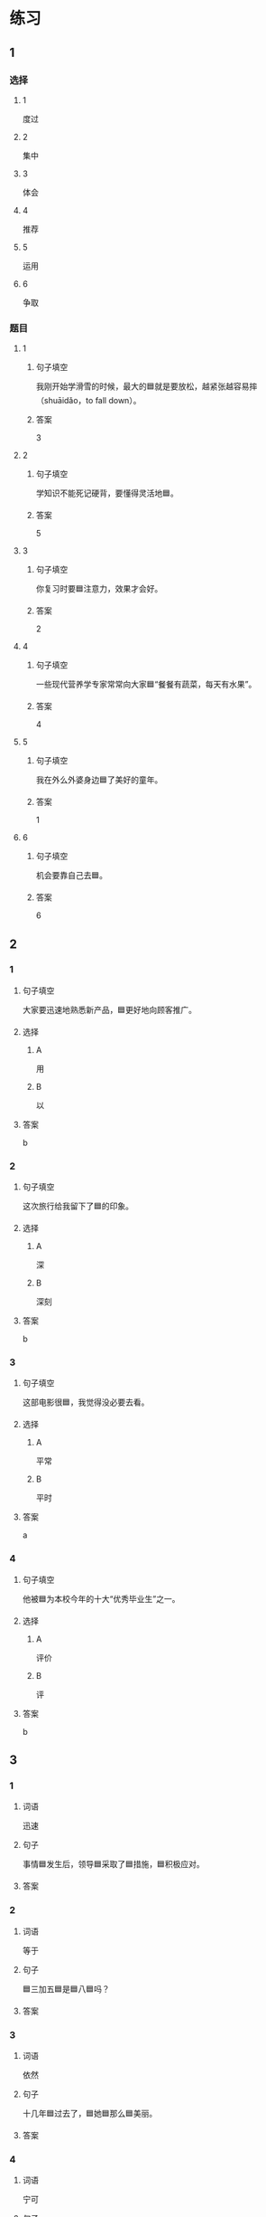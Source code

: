 * 练习

** 1
:PROPERTIES:
:ID: e35d2ab3-03e6-4b4d-b41f-4cc83c99f051
:END:

*** 选择

**** 1

度过

**** 2

集中

**** 3

体会

**** 4

推荐

**** 5

运用

**** 6

争取

*** 题目

**** 1

***** 句子填空

我刚开始学滑雪的时候，最大的🟦就是要放松，越紧张越容易摔（shuāidǎo，to fall down）。

***** 答案

3

**** 2

***** 句子填空

学知识不能死记硬背，要懂得灵活地🟦。

***** 答案

5

**** 3

***** 句子填空

你复习时要🟦注意力，效果才会好。

***** 答案

2

**** 4

***** 句子填空

一些现代营养学专家常常向大家🟦“餐餐有蔬菜，每天有水果”。

***** 答案

4

**** 5

***** 句子填空

我在外么外婆身边🟦了美好的童年。

***** 答案

1

**** 6

***** 句子填空

机会要靠自己去🟦。

***** 答案

6

** 2

*** 1
:PROPERTIES:
:ID: 74bce003-69df-453a-8ad2-78e14acf0efa
:END:

**** 句子填空

大家要迅速地熟悉新产品，🟦更好地向顾客推广。

**** 选择

***** A

用

***** B

以

**** 答案

b

*** 2
:PROPERTIES:
:ID: 9a9fb1c6-7c08-4ee6-9992-196a8cf6df4f
:END:

**** 句子填空

这次旅行给我留下了🟦的印象。

**** 选择

***** A

深

***** B

深刻

**** 答案

b

*** 3
:PROPERTIES:
:ID: 4db6354b-2813-4919-a583-e00cdd50e7d3
:END:

**** 句子填空

这部电影很🟦，我觉得没必要去看。

**** 选择

***** A

平常

***** B

平时

**** 答案

a

*** 4
:PROPERTIES:
:ID: 89dd212a-60a5-4f00-abf2-2f502d8c2ddd
:END:

**** 句子填空

他被🟦为本校今年的十大“优秀毕业生”之一。

**** 选择

***** A

评价

***** B

评

**** 答案

b

** 3
:PROPERTIES:
:NOTETYPE: 4f66e183-906c-4e83-a877-1d9a4ba39b65
:END:

*** 1

**** 词语

迅速

**** 句子

事情🟦发生后，领导🟦采取了🟦措施，🟦积极应对。

**** 答案



*** 2

**** 词语

等于

**** 句子

🟦三加五🟦是🟦八🟦吗？

**** 答案



*** 3

**** 词语

依然

**** 句子

十几年🟦过去了，🟦她🟦那么🟦美丽。

**** 答案



*** 4

**** 词语

宁可

**** 句子

🟦我🟦多🟦花点儿钱，🟦也要买一个质量好点儿的。

**** 答案



* 扩展

** 词语

*** 1

**** 话题

医务2

**** 词语

诊断
手术
血
肌肉
骨头
胃
心
脏
病毒
传染
寿命

** 题

*** 1

**** 句子

医生还这为他🟨病情，请耐心地等待。

**** 答案



*** 2

**** 句子

我的电脑速度越来越慢了，是不是中了🟨？

**** 答案



*** 3

**** 句子

这是一种新型的🟨病，可能会在人和动物之间传播（chuánbō，to spread）。

**** 答案



*** 4

**** 句子

海龟（hǎiguī，sea turtle）的🟨最长可达150多年，是动物中当之无愧的老寿星。

**** 答案


